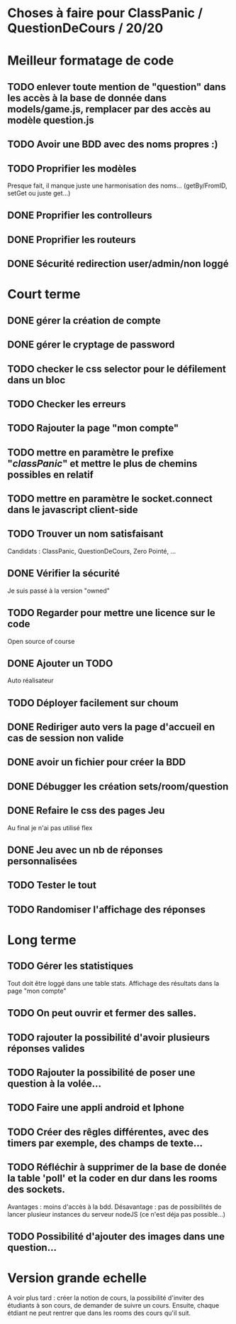 * Choses à faire pour ClassPanic / QuestionDeCours / 20/20
  
* Meilleur formatage de code

** TODO enlever toute mention de "question" dans les accès à la base de donnée dans models/game.js, remplacer par des accès au modèle question.js
** TODO Avoir une BDD avec des noms propres :)

** TODO Proprifier les modèles 
Presque fait, il manque juste une harmonisation des noms... (getBy/FromID, setGet ou juste get...)
** DONE Proprifier les controlleurs 
   CLOSED: [2018-08-22 mer. 12:43]
** DONE Proprifier les routeurs
   CLOSED: [2018-08-20 lun. 18:21]
** DONE Sécurité redirection user/admin/non loggé
   CLOSED: [2018-08-20 lun. 18:16]


* Court terme

** DONE gérer la création de compte
   CLOSED: [2018-08-21 mar. 02:14]

** DONE gérer le cryptage de password
   CLOSED: [2018-08-21 mar. 02:15]


** TODO checker le css selector pour le défilement dans un bloc

** TODO Checker les erreurs

** TODO Rajouter la page "mon compte"

** TODO mettre en paramètre le prefixe "/classPanic/" et mettre le plus de chemins possibles en relatif

** TODO mettre en paramètre le socket.connect dans le javascript client-side
** TODO Trouver un nom satisfaisant
Candidats : ClassPanic, QuestionDeCours, Zero Pointé, ...


** DONE Vérifier la sécurité
   CLOSED: [2018-08-23 jeu. 06:43]
Je suis passé à la version "owned"

** TODO Regarder pour mettre une licence sur le code
Open source of course

** DONE Ajouter un TODO
   CLOSED: [2018-08-15 mer. 02:40]
Auto réalisateur

** TODO Déployer facilement sur choum

** DONE Rediriger auto vers la page d'accueil en cas de session non valide
   CLOSED: [2018-08-22 mer. 11:21]

** DONE avoir un fichier pour créer la BDD
   CLOSED: [2018-08-23 jeu. 07:37]

** DONE Débugger les création sets/room/question
   CLOSED: [2018-08-22 mer. 11:58]

** DONE Refaire le css des pages Jeu 
   CLOSED: [2018-08-22 mer. 11:21]
Au final je n'ai pas utilisé flex

** DONE Jeu avec un nb de réponses personnalisées
   CLOSED: [2018-08-19 dim. 06:19]

** TODO Tester le tout


** TODO Randomiser l'affichage des réponses


* Long terme

** TODO Gérer les statistiques
Tout doit être loggé dans une table stats. Affichage des résultats dans la page "mon compte"

** TODO On peut ouvrir et fermer des salles.

** TODO rajouter la possibilité d'avoir plusieurs réponses valides

** TODO Rajouter la possibilité de poser une question à la volée...
** TODO Faire une appli android et Iphone
** TODO Créer des rêgles différentes, avec des timers par exemple, des champs de texte...
** TODO Réfléchir à supprimer de la base de donée la table 'poll' et la coder en dur dans les rooms des sockets. 
Avantages : moins d'accès à la bdd. Désavantage : pas de possibilités de lancer plusieur instances du serveur nodeJS (ce n'est déja pas possible...)


** TODO Possibilité d'ajouter des images dans une question...

* Version grande echelle

A voir plus tard : créer la notion de cours, la possibilité d'inviter des étudiants à son cours, de demander de suivre un cours.
Ensuite, chaque étdiant ne peut rentrer que dans les rooms des cours qu'il suit.
